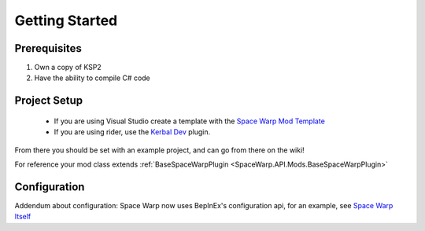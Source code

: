 Getting Started
===============

Prerequisites
-------------

1. Own a copy of KSP2
2. Have the ability to compile C# code

Project Setup
-------------

 - If you are using Visual Studio create a template with the `Space Warp Mod Template <https://github.com/jan-bures/SpaceWarp.Template>`_
 - If you are using rider, use the `Kerbal Dev <https://github.com/arthomnix/KerbalDev/>`_ plugin.

From there you should be set with an example project, and can go from there on the wiki!

For reference your mod class extends :ref:`BaseSpaceWarpPlugin <SpaceWarp.API.Mods.BaseSpaceWarpPlugin>`

Configuration
-------------

Addendum about configuration: Space Warp now uses BepInEx's configuration api, for an example, see `Space Warp Itself <https://github.com/SpaceWarpDev/SpaceWarp/blob/main/SpaceWarp/SpaceWarpPlugin.cs>`_
